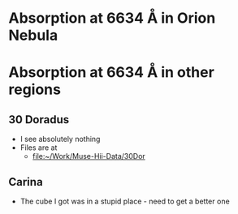 * Absorption at 6634 \AA in Orion Nebula
* Absorption at 6634 \AA in other regions
** 30 Doradus
+ I see absolutely nothing
+ Files are at
  + [[file:~/Work/Muse-Hii-Data/30Dor]]
** Carina
+ The cube I got was in a stupid place - need to get a better one
